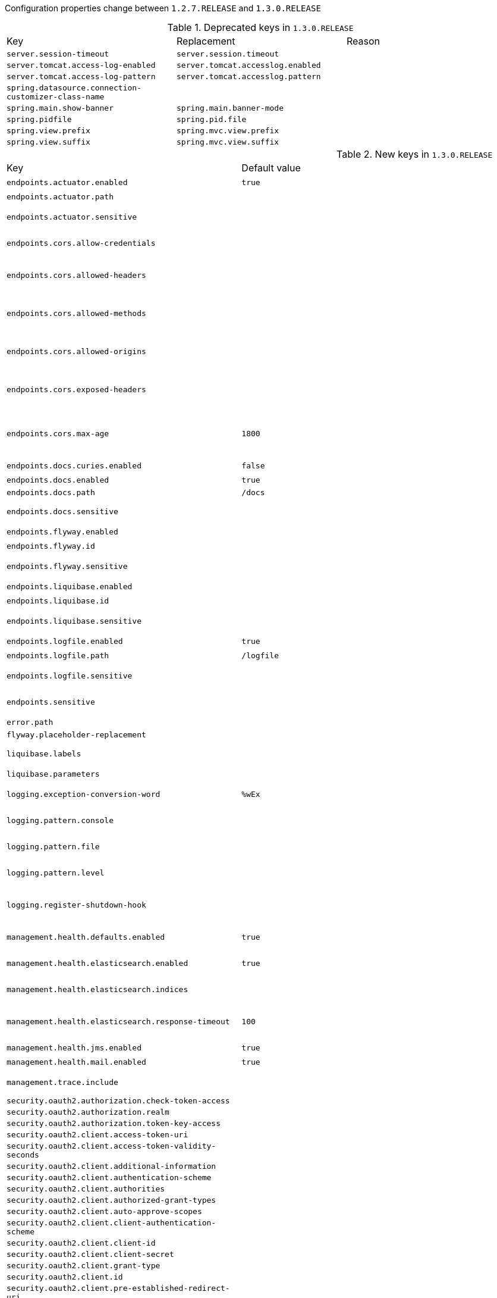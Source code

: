 Configuration properties change between `1.2.7.RELEASE` and `1.3.0.RELEASE`

.Deprecated keys in `1.3.0.RELEASE`
|======================
|Key  |Replacement |Reason
|`server.session-timeout` |`server.session.timeout` |
|`server.tomcat.access-log-enabled` |`server.tomcat.accesslog.enabled` |
|`server.tomcat.access-log-pattern` |`server.tomcat.accesslog.pattern` |
|`spring.datasource.connection-customizer-class-name` | |
|`spring.main.show-banner` |`spring.main.banner-mode` |
|`spring.pidfile` |`spring.pid.file` |
|`spring.view.prefix` |`spring.mvc.view.prefix` |
|`spring.view.suffix` |`spring.mvc.view.suffix` |
|======================

.New keys in `1.3.0.RELEASE`
|======================
|Key  |Default value |Description
|`endpoints.actuator.enabled` |`true` |Enable the endpoint.
|`endpoints.actuator.path` | |Endpoint URL path.
|`endpoints.actuator.sensitive` | |Mark if the endpoint exposes sensitive information.
|`endpoints.cors.allow-credentials` | |Set whether credentials are supported.
|`endpoints.cors.allowed-headers` | |Comma-separated list of headers to allow in a request. '*' allows all headers.
|`endpoints.cors.allowed-methods` | |Comma-separated list of methods to allow. '*' allows all methods.
|`endpoints.cors.allowed-origins` | |Comma-separated list of origins to allow. '*' allows all origins.
|`endpoints.cors.exposed-headers` | |Comma-separated list of headers to include in a response.
|`endpoints.cors.max-age` |`1800` |How long, in seconds, the response from a pre-flight request can be cached by clients.
|`endpoints.docs.curies.enabled` |`false` |Enable the curie generation.
|`endpoints.docs.enabled` |`true` |Enable the endpoint.
|`endpoints.docs.path` |`/docs` |
|`endpoints.docs.sensitive` | |Mark if the endpoint exposes sensitive information.
|`endpoints.flyway.enabled` | |Enable the endpoint.
|`endpoints.flyway.id` | |Endpoint identifier.
|`endpoints.flyway.sensitive` | |Mark if the endpoint exposes sensitive information.
|`endpoints.liquibase.enabled` | |Enable the endpoint.
|`endpoints.liquibase.id` | |Endpoint identifier.
|`endpoints.liquibase.sensitive` | |Mark if the endpoint exposes sensitive information.
|`endpoints.logfile.enabled` |`true` |Enable the endpoint.
|`endpoints.logfile.path` |`/logfile` |Endpoint URL path.
|`endpoints.logfile.sensitive` | |Mark if the endpoint exposes sensitive information.
|`endpoints.sensitive` | |Default endpoint sensitive setting.
|`error.path` | |Path of the error controller.
|`flyway.placeholder-replacement` | |
|`liquibase.labels` | |Comma-separated list of runtime labels to use.
|`liquibase.parameters` | |Change log parameters.
|`logging.exception-conversion-word` |`%wEx` |Conversion word used when logging exceptions.
|`logging.pattern.console` | |Appender pattern for output to the console.
|`logging.pattern.file` | |Appender pattern for output to the file.
|`logging.pattern.level` | |Appender pattern for log level (default %5p).
|`logging.register-shutdown-hook` | |Register a shutdown hook for the logging system when it is initialized.
|`management.health.defaults.enabled` |`true` |Enable default health indicators.
|`management.health.elasticsearch.enabled` |`true` |Enable elasticsearch health check.
|`management.health.elasticsearch.indices` | |Comma-separated index names.
|`management.health.elasticsearch.response-timeout` |`100` |The time, in milliseconds, to wait for a response from the cluster.
|`management.health.jms.enabled` |`true` |Enable JMS health check.
|`management.health.mail.enabled` |`true` |Enable Mail health check.
|`management.trace.include` | |Items to be included in the trace.
|`security.oauth2.authorization.check-token-access` | |
|`security.oauth2.authorization.realm` | |
|`security.oauth2.authorization.token-key-access` | |
|`security.oauth2.client.access-token-uri` | |
|`security.oauth2.client.access-token-validity-seconds` | |
|`security.oauth2.client.additional-information` | |
|`security.oauth2.client.authentication-scheme` | |
|`security.oauth2.client.authorities` | |
|`security.oauth2.client.authorized-grant-types` | |
|`security.oauth2.client.auto-approve-scopes` | |
|`security.oauth2.client.client-authentication-scheme` | |
|`security.oauth2.client.client-id` | |
|`security.oauth2.client.client-secret` | |
|`security.oauth2.client.grant-type` | |
|`security.oauth2.client.id` | |
|`security.oauth2.client.pre-established-redirect-uri` | |
|`security.oauth2.client.refresh-token-validity-seconds` | |
|`security.oauth2.client.registered-redirect-uri` | |
|`security.oauth2.client.resource-ids` | |
|`security.oauth2.client.scope` | |
|`security.oauth2.client.token-name` | |
|`security.oauth2.client.use-current-uri` | |
|`security.oauth2.client.user-authorization-uri` | |
|`security.oauth2.resource.id` | |Identifier of the resource.
|`security.oauth2.resource.jwt.key-uri` | |The URI of the JWT token.
|`security.oauth2.resource.jwt.key-value` | |The verification key of the JWT token.
|`security.oauth2.resource.prefer-token-info` |`true` |Use the token info, can be set to false to use the user info.
|`security.oauth2.resource.service-id` |`resource` |
|`security.oauth2.resource.token-info-uri` | |URI of the token decoding endpoint.
|`security.oauth2.resource.token-type` | |The token type to send when using the userInfoUri.
|`security.oauth2.resource.user-info-uri` | |URI of the user endpoint.
|`security.oauth2.sso.filter-order` | |Filter order to apply if not providing an explicit WebSecurityConfigurerAdapter (in which case the order can be provided there instead).
|`security.oauth2.sso.login-path` |`/login` |Path to the login page, i.e. the one that triggers the redirect to the OAuth2 Authorization Server.
|`server.compression.enabled` | |
|`server.compression.excluded-user-agents` | |
|`server.compression.mime-types` | |
|`server.compression.min-response-size` | |
|`server.display-name` |`application` |Display name of the application.
|`server.error.include-stacktrace` | |When to include a "stacktrace" attribute.
|`server.error.path` |`/error` |Path of the error controller.
|`server.error.whitelabel.enabled` |`true` |Enable the default error page displayed in browsers in case of a server error.
|`server.jsp-servlet.class-name` | |
|`server.jsp-servlet.init-parameters` | |
|`server.jsp-servlet.registered` | |
|`server.session.cookie.comment` | |Comment for the session cookie.
|`server.session.cookie.domain` | |Domain for the session cookie.
|`server.session.cookie.http-only` | |"HttpOnly" flag for the session cookie.
|`server.session.cookie.max-age` | |Maximum age of the session cookie in seconds.
|`server.session.cookie.name` | |Session cookie name.
|`server.session.cookie.path` | |Path of the session cookie.
|`server.session.cookie.secure` | |"Secure" flag for the session cookie.
|`server.session.persistent` |`false` |Persist session data between restarts.
|`server.session.store-dir` | |Directory used to store session data.
|`server.session.timeout` | |Session timeout in seconds.
|`server.session.tracking-modes` | |Session tracking modes (one or more of the following: "cookie", "url", "ssl").
|`server.tomcat.accesslog.directory` |`logs` |Directory in which log files are created.
|`server.tomcat.accesslog.enabled` |`false` |Enable access log.
|`server.tomcat.accesslog.pattern` |`common` |Format pattern for access logs.
|`server.tomcat.accesslog.prefix` |`access_log` |Log file name prefix.
|`server.tomcat.accesslog.suffix` |`.log` |Log file name suffix.
|`server.undertow.access-log-dir` | |
|`server.undertow.access-log-enabled` | |
|`server.undertow.access-log-pattern` | |
|`server.undertow.accesslog.dir` | |Undertow access log directory.
|`server.undertow.accesslog.enabled` |`false` |Enable access log.
|`server.undertow.accesslog.pattern` |`common` |Format pattern for access logs.
|`server.use-forward-headers` | |If X-Forwarded-* headers should be applied to the HttpRequest.
|`shell.ssh.auth-timeout` |`600000` |Number of milliseconds after user will be prompted to login again.
|`shell.ssh.idle-timeout` |`600000` |Number of milliseconds after which unused connections are closed.
|`spring.application.admin.enabled` |`false` |Enable admin features for the application.
|`spring.application.admin.jmx-name` |`org.springframework.boot:type=Admin,name=SpringApplication` |JMX name of the application admin MBean.
|`spring.artemis.embedded.cluster-password` | |Cluster password.
|`spring.artemis.embedded.data-directory` | |Journal file directory.
|`spring.artemis.embedded.enabled` |`true` |Enable embedded mode if the Artemis server APIs are available.
|`spring.artemis.embedded.persistent` |`false` |Enable persistent store.
|`spring.artemis.embedded.queues` |`` |Comma-separated list of queues to create on startup.
|`spring.artemis.embedded.server-id` |`0` |Server id.
|`spring.artemis.embedded.topics` |`` |Comma-separated list of topics to create on startup.
|`spring.artemis.host` |`localhost` |Artemis broker host.
|`spring.artemis.mode` | |Artemis deployment mode, auto-detected by default.
|`spring.artemis.port` |`61616` |Artemis broker port.
|`spring.autoconfigure.exclude` | |Auto-configuration classes to exclude.
|`spring.batch.table-prefix` | |Table prefix for all the batch meta-data tables.
|`spring.beaninfo.ignore` |`true` |Skip search of BeanInfo classes.
|`spring.cache.cache-names` | |Comma-separated list of cache names to create if supported by the underlying cache manager.
|`spring.cache.ehcache.config` | |The location of the configuration file to use to initialize EhCache.
|`spring.cache.guava.spec` | |The spec to use to create caches.
|`spring.cache.hazelcast.config` | |The location of the configuration file to use to initialize Hazelcast.
|`spring.cache.infinispan.config` | |The location of the configuration file to use to initialize Infinispan.
|`spring.cache.jcache.config` | |The location of the configuration file to use to initialize the cache manager.
|`spring.cache.jcache.provider` | |Fully qualified name of the CachingProvider implementation to use to retrieve the JSR-107 compliant cache manager.
|`spring.cache.type` | |Cache type, auto-detected according to the environment by default.
|`spring.data.cassandra.cluster-name` | |Name of the Cassandra cluster.
|`spring.data.cassandra.compression` | |Compression supported by the Cassandra binary protocol.
|`spring.data.cassandra.connect-timeout-millis` | |Socket option: connection time out.
|`spring.data.cassandra.consistency-level` | |Queries consistency level.
|`spring.data.cassandra.contact-points` |`localhost` |Comma-separated list of cluster node addresses.
|`spring.data.cassandra.fetch-size` | |Queries default fetch size.
|`spring.data.cassandra.keyspace-name` | |Keyspace name to use.
|`spring.data.cassandra.load-balancing-policy` | |Class name of the load balancing policy.
|`spring.data.cassandra.password` | |Login password of the server.
|`spring.data.cassandra.port` | |Port of the Cassandra server.
|`spring.data.cassandra.read-timeout-millis` | |Socket option: read time out.
|`spring.data.cassandra.reconnection-policy` | |Reconnection policy class.
|`spring.data.cassandra.retry-policy` | |Class name of the retry policy.
|`spring.data.cassandra.serial-consistency-level` | |Queries serial consistency level.
|`spring.data.cassandra.ssl` |`false` |Enable SSL support.
|`spring.data.cassandra.username` | |Login user of the server.
|`spring.data.mongodb.field-naming-strategy` | |Fully qualified name of the FieldNamingStrategy to use.
|`spring.data.rest.base-path` | |Base path to be used by Spring Data REST to expose repository resources.
|`spring.data.rest.enable-enum-translation` | |Enable enum value translation via the Spring Data REST default resource bundle.
|`spring.datasource.allow-pool-suspension` | |
|`spring.datasource.health-check-properties` | |
|`spring.datasource.health-check-registry` | |
|`spring.datasource.type` | |Fully qualified name of the connection pool implementation to use.
|`spring.datasource.validation-timeout` | |
|`spring.devtools.livereload.enabled` |`true` |Enable a livereload.com compatible server.
|`spring.devtools.livereload.port` |`35729` |Server port.
|`spring.devtools.remote.context-path` |`/.~~spring-boot!~` |Context path used to handle the remote connection.
|`spring.devtools.remote.debug.enabled` |`true` |Enable remote debug support.
|`spring.devtools.remote.debug.local-port` |`8000` |Local remote debug server port.
|`spring.devtools.remote.proxy.host` | |The host of the proxy to use to connect to the remote application.
|`spring.devtools.remote.proxy.port` | |The port of the proxy to use to connect to the remote application.
|`spring.devtools.remote.restart.enabled` |`true` |Enable remote restart.
|`spring.devtools.remote.secret` | |A shared secret required to establish a connection (required to enable remote support).
|`spring.devtools.remote.secret-header-name` |`X-AUTH-TOKEN` |HTTP header used to transfer the shared secret.
|`spring.devtools.restart.additional-exclude` | |Additional patterns that should be excluded from triggering a full restart.
|`spring.devtools.restart.additional-paths` | |Additional paths to watch for changes.
|`spring.devtools.restart.enabled` |`true` |Enable automatic restart.
|`spring.devtools.restart.exclude` |`META-INF/maven/**,META-INF/resources/**,resources/**,static/**,public/**,templates/**,**/*Test.class,**/*Tests.class,git.properties` |Patterns that should be excluded from triggering a full restart.
|`spring.devtools.restart.poll-interval` |`1000` |Amount of time (in milliseconds) to wait between polling for classpath changes.
|`spring.devtools.restart.quiet-period` |`400` |Amount of quiet time (in milliseconds) required without any classpath changes before a restart is triggered.
|`spring.devtools.restart.trigger-file` | |Name of a specific file that when changed will trigger the restart check.
|`spring.freemarker.prefer-file-system-access` |`true` |Prefer file system access for template loading.
|`spring.groovy.template.allow-request-override` | |Set whether HttpServletRequest attributes are allowed to override (hide) controller generated model attributes of the same name.
|`spring.groovy.template.allow-session-override` | |Set whether HttpSession attributes are allowed to override (hide) controller generated model attributes of the same name.
|`spring.groovy.template.expose-request-attributes` | |Set whether all request attributes should be added to the model prior to merging with the template.
|`spring.groovy.template.expose-session-attributes` | |Set whether all HttpSession attributes should be added to the model prior to merging with the template.
|`spring.groovy.template.expose-spring-macro-helpers` | |Set whether to expose a RequestContext for use by Spring's macro library, under the name "springMacroRequestContext".
|`spring.groovy.template.request-context-attribute` | |Name of the RequestContext attribute for all views.
|`spring.groovy.template.resource-loader-path` |`classpath:/templates/` |Template path.
|`spring.h2.console.enabled` |`false` |Enable the console.
|`spring.h2.console.path` |`/h2-console` |Path at which the console will be available.
|`spring.hateoas.use-hal-as-default-json-media-type` |`true` |Specify if application/hal+json responses should be sent to requests that accept application/json.
|`spring.hazelcast.config` | |The location of the configuration file to use to initialize Hazelcast.
|`spring.jackson.locale` | |Locale used for formatting.
|`spring.jackson.serialization-inclusion` | |Controls the inclusion of properties during serialization.
|`spring.jackson.time-zone` | |Time zone used when formatting dates.
|`spring.jersey.application-path` | |Path that serves as the base URI for the application.
|`spring.jms.listener.acknowledge-mode` | |Acknowledge mode of the container.
|`spring.jms.listener.auto-startup` |`true` |Start the container automatically on startup.
|`spring.jms.listener.concurrency` | |Minimum number of concurrent consumers.
|`spring.jms.listener.max-concurrency` | |Maximum number of concurrent consumers.
|`spring.jmx.default-domain` | |JMX domain name.
|`spring.jmx.server` |`mbeanServer` |MBeanServer bean name.
|`spring.jooq.sql-dialect` | |SQLDialect JOOQ used when communicating with the configured datasource, for instance "POSTGRES".
|`spring.mail.jndi-name` | |Session JNDI name.
|`spring.mail.protocol` |`smtp` |Protocol used by the SMTP server.
|`spring.mail.test-connection` |`false` |Test that the mail server is available on startup.
|`spring.main.banner-mode` |`console` |Mode used to display the banner when the application runs.
|`spring.messages.fallback-to-system-locale` |`true` |Set whether to fall back to the system Locale if no files for a specific Locale have been found. if this is turned off, the only fallback will be the default file (e.g.
|`spring.metrics.export.aggregate.key-pattern` |`` |Pattern that tells the aggregator what to do with the keys from the source repository.
|`spring.metrics.export.aggregate.prefix` |`` |Prefix for global repository if active.
|`spring.metrics.export.delay-millis` | |Delay in milliseconds between export ticks.
|`spring.metrics.export.enabled` | |Flag to enable metric export (assuming a MetricWriter is available).
|`spring.metrics.export.excludes` | |List of patterns for metric names to exclude.
|`spring.metrics.export.includes` | |List of patterns for metric names to include.
|`spring.metrics.export.redis.key` |`keys.spring.metrics` |Key for redis repository export (if active).
|`spring.metrics.export.redis.prefix` |`spring.metrics` |Prefix for redis repository if active.
|`spring.metrics.export.send-latest` | |Flag to switch off any available optimizations based on not exporting unchanged metric values.
|`spring.metrics.export.statsd.host` | |Host of a statsd server to receive exported metrics.
|`spring.metrics.export.statsd.port` |`8125` |Port of a statsd server to receive exported metrics.
|`spring.metrics.export.statsd.prefix` | |Prefix for statsd exported metrics.
|`spring.metrics.export.triggers` | |Specific trigger properties per MetricWriter bean name.
|`spring.mobile.devicedelegatingviewresolver.enable-fallback` |`false` |Enable support for fallback resolution.
|`spring.mongodb.embedded.features` | |Comma-separated list of features to enable.
|`spring.mongodb.embedded.version` |`2.6.10` |Version of Mongo to use.
|`spring.mvc.async.request-timeout` | |Amount of time (in milliseconds) before asynchronous request handling times out.
|`spring.mvc.dispatch-options-request` |`false` |Dispatch OPTIONS requests to the FrameworkServlet doService method.
|`spring.mvc.dispatch-trace-request` |`false` |Dispatch TRACE requests to the FrameworkServlet doService method.
|`spring.mvc.favicon.enabled` |`true` |Enable resolution of favicon.ico.
|`spring.mvc.media-types` | |Maps file extensions to media types for content negotiation, e.g. yml->text/yaml.
|`spring.mvc.static-path-pattern` |`/**` |Path pattern used for static resources.
|`spring.mvc.throw-exception-if-no-handler-found` |`false` |If a "NoHandlerFoundException" should be thrown if no Handler was found to process a request.
|`spring.mvc.view.prefix` | |Spring MVC view prefix.
|`spring.mvc.view.suffix` | |Spring MVC view suffix.
|`spring.pid.fail-on-write-error` | |Fail if ApplicationPidFileWriter is used but it cannot write the PID file.
|`spring.pid.file` | |Location of the PID file to write (if ApplicationPidFileWriter is used).
|`spring.rabbitmq.listener.acknowledge-mode` | |Acknowledge mode of container.
|`spring.rabbitmq.listener.auto-startup` |`true` |Start the container automatically on startup.
|`spring.rabbitmq.listener.concurrency` | |Minimum number of consumers.
|`spring.rabbitmq.listener.max-concurrency` | |Maximum number of consumers.
|`spring.rabbitmq.listener.prefetch` | |Number of messages to be handled in a single request.
|`spring.rabbitmq.listener.transaction-size` | |Number of messages to be processed in a transaction.
|`spring.rabbitmq.requested-heartbeat` | |Requested heartbeat timeout, in seconds; zero for none.
|`spring.rabbitmq.ssl.enabled` |`false` |Enable SSL support.
|`spring.rabbitmq.ssl.key-store` | |Path to the key store that holds the SSL certificate.
|`spring.rabbitmq.ssl.key-store-password` | |Password used to access the key store.
|`spring.rabbitmq.ssl.trust-store` | |Trust store that holds SSL certificates.
|`spring.rabbitmq.ssl.trust-store-password` | |Password used to access the trust store.
|`spring.redis.timeout` |`0` |Connection timeout in milliseconds.
|`spring.resources.chain.cache` |`true` |Enable caching in the Resource chain.
|`spring.resources.chain.enabled` | |Enable the Spring Resource Handling chain.
|`spring.resources.chain.html-application-cache` |`false` |Enable HTML5 application cache manifest rewriting.
|`spring.resources.chain.strategy.content.enabled` |`false` |Enable the content Version Strategy.
|`spring.resources.chain.strategy.content.paths` |`/**` |Comma-separated list of patterns to apply to the Version Strategy.
|`spring.resources.chain.strategy.fixed.enabled` |`false` |Enable the fixed Version Strategy.
|`spring.resources.chain.strategy.fixed.paths` | |Comma-separated list of patterns to apply to the Version Strategy.
|`spring.resources.chain.strategy.fixed.version` | |Version string to use for the Version Strategy.
|`spring.resources.static-locations` | |Locations of static resources.
|`spring.sendgrid.password` | |SendGrid password.
|`spring.sendgrid.proxy.host` | |SendGrid proxy host.
|`spring.sendgrid.proxy.port` | |SendGrid proxy port.
|`spring.sendgrid.username` | |SendGrid username.
|`spring.thymeleaf.template-resolver-order` | |Order of the template resolver in the chain.
|======================

.Removed keys in `1.3.0.RELEASE`
|======================
|Key  |Default value |Description
|`http.mappers.json-pretty-print` | |Enable json pretty print.
|`http.mappers.json-sort-keys` | |Enable key sorting.
|`server.tomcat.compressable-mime-types` |`text/html,text/xml,text/plain` |Comma-separated list of MIME types for which compression is used.
|`server.tomcat.compression` |`off` |Controls response compression.
|`spring.data.rest.base-uri` | |
|`spring.freemarker.char-set` | |
|`spring.groovy.template.char-set` | |
|`spring.hateoas.apply-to-primary-object-mapper` |`true` |Specify if HATEOAS support should be applied to the primary ObjectMapper.
|`spring.http.gzip.buffer-size` | |Size of the output buffer in bytes.
|`spring.http.gzip.deflate-compression-level` | |Level used for deflate compression (0-9).
|`spring.http.gzip.deflate-no-wrap` | |noWrap setting for deflate compression.
|`spring.http.gzip.enabled` | |Enable gzip filter support.
|`spring.http.gzip.exclude-agent-patterns` | |Comma-separated list of regular expression patterns to control user agents excluded from compression.
|`spring.http.gzip.exclude-path-patterns` | |Comma-separated list of regular expression patterns to control the paths that are excluded from compression.
|`spring.http.gzip.exclude-paths` | |Comma-separated list of paths to exclude from compression.
|`spring.http.gzip.excluded-agents` | |Comma-separated list of user agents to exclude from compression.
|`spring.http.gzip.excluded-mime-types` | |Comma-separated list of MIME types to exclude from compression.
|`spring.http.gzip.methods` | |Comma-separated list of HTTP methods for which compression is enabled.
|`spring.http.gzip.mime-types` | |Comma-separated list of MIME types which should be compressed.
|`spring.http.gzip.min-gzip-size` | |Minimum content length required for compression to occur.
|`spring.http.gzip.vary` | |Vary header sent on responses that may be compressed.
|`spring.mustache.char-set` | |
|`spring.velocity.char-set` | |
|======================